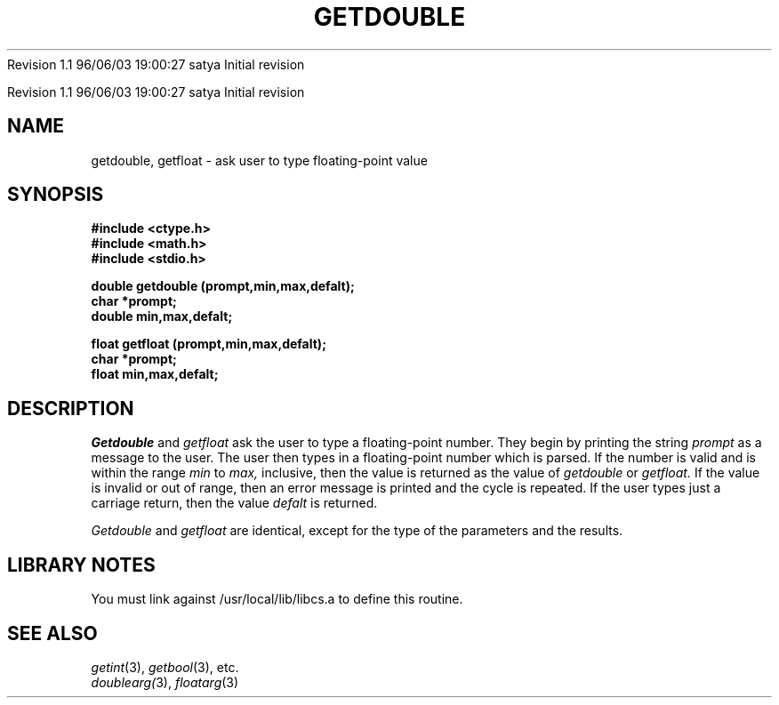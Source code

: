 .\" COPYRIGHT NOTICE
.\" Copyright (c) 1994 Carnegie Mellon University
.\" All Rights Reserved.
.\" 
.\" See <cmu_copyright.h> for use and distribution information.
.\" 
.\" 
.\" HISTORY
.\" $Log: getdouble.3,v $
.\" Revision 1.1  1996/11/22 19:19:44  braam
.\" First Checkin (pre-release)
.\"
Revision 1.1  96/06/03  19:00:27  satya
Initial revision

.\" Revision 1.2  1995/10/18  14:58:21  moore
.\" 	Created libcs man(3) pages from mach entries
.\" 	[1995/10/18  14:54:09  moore]
.\"
.\" $EndLog$
.\" Copyright (c) 1990 Carnegie Mellon University
.\" All Rights Reserved.
.\" 
.\" Permission to use, copy, modify and distribute this software and its
.\" documentation is hereby granted, provided that both the copyright
.\" notice and this permission notice appear in all copies of the
.\" software, derivative works or modified versions, and any portions
.\" thereof, and that both notices appear in supporting documentation.
.\"
.\" THE SOFTWARE IS PROVIDED "AS IS" AND CARNEGIE MELLON UNIVERSITY
.\" DISCLAIMS ALL WARRANTIES WITH REGARD TO THIS SOFTWARE, INCLUDING ALL
.\" IMPLIED WARRANTIES OF MERCHANTABILITY AND FITNESS.  IN NO EVENT
.\" SHALL CARNEGIE MELLON UNIVERSITY BE LIABLE FOR ANY SPECIAL, DIRECT,
.\" INDIRECT, OR CONSEQUENTIAL DAMAGES OR ANY DAMAGES WHATSOEVER
.\" RESULTING FROM LOSS OF USE, DATA OR PROFITS, WHETHER IN AN ACTION OF
.\" CONTRACT, NEGLIGENCE OR OTHER TORTIOUS ACTION, ARISING OUT OF OR IN
.\" CONNECTION WITH THE USE OR PERFORMANCE OF THIS SOFTWARE.
.\"
.\" Users of this software agree to return to Carnegie Mellon any
.\" improvements or extensions that they make and grant Carnegie the
.\" rights to redistribute these changes.
.\"
.\" Export of this software is permitted only after complying with the
.\" regulations of the U.S. Deptartment of Commerce relating to the
.\" Export of Technical Data.
.\"""""""""""""""""""""""""""""""""""""""""""""""""""""""""""""""""""""""""""
.\" HISTORY
.\" $Log: getdouble.3,v $
.\" Revision 1.1  1996/11/22 19:19:44  braam
.\" First Checkin (pre-release)
.\"
Revision 1.1  96/06/03  19:00:27  satya
Initial revision

.\" Revision 1.2  1995/10/18  14:58:21  moore
.\" 	Created libcs man(3) pages from mach entries
.\" 	[1995/10/18  14:54:09  moore]
.\"
.\" Revision 1.1.1.2  1995/10/18  14:54:09  moore
.\" 	Created libcs man(3) pages from mach entries
.\"
.\" Revision 1.2  90/12/12  15:50:44  mja
.\" 	Add copyright/disclaimer for distribution.
.\" 
.\" 13-Nov-86  Andi Swimmer (andi) at Carnegie-Mellon University
.\" 	Revised for 4.3.
.\" 
.\" 23-Oct-82  Steven Shafer (sas) at Carnegie-Mellon University
.\" 	Error or EOF on standard input now causes default value to be used.
.\" 
.\" 05-Dec-79  Steven Shafer (sas) at Carnegie-Mellon University
.\" 	Created.
.\" 
.TH GETDOUBLE 3 10/23/82
.CM 3
.SH "NAME"
getdouble, getfloat \- ask user to type floating-point value
.SH "SYNOPSIS"
.B
#include <ctype.h>
.br
.B
#include <math.h>
.br
.B
#include <stdio.h>
.sp
.B
double getdouble (prompt,min,max,defalt);
.br
.B
char *prompt;
.br
.B
double min,max,defalt;
.sp
.B
float getfloat (prompt,min,max,defalt);
.br
.B
char *prompt;
.br
.B
float min,max,defalt;
.SH "DESCRIPTION"
.I
Getdouble
and
.I
getfloat
ask the user to type a floating-point number.
They begin
by printing the string
.I
prompt
as a message to the user.
The user then types in a floating-point
number which is parsed.
If the number is valid and is within
the range
.I
min
to
.I
max,
inclusive, then the value is returned as the value of
.I
getdouble
or
.I
getfloat.
If the value is invalid or out of range, then an error message is
printed and the cycle is repeated.
If the user types just a carriage
return, then the value
.I
defalt
is returned.
.sp
.I
Getdouble
and
.I
getfloat
are identical, except for the type of the parameters and the results.
.SH "LIBRARY NOTES"
You must link against /usr/local/lib/libcs.a to define this routine.
.SH "SEE ALSO"
.IR getint (3), 
.IR getbool (3), 
etc.
.br
.IR doublearg( 3), 
.IR floatarg (3)
